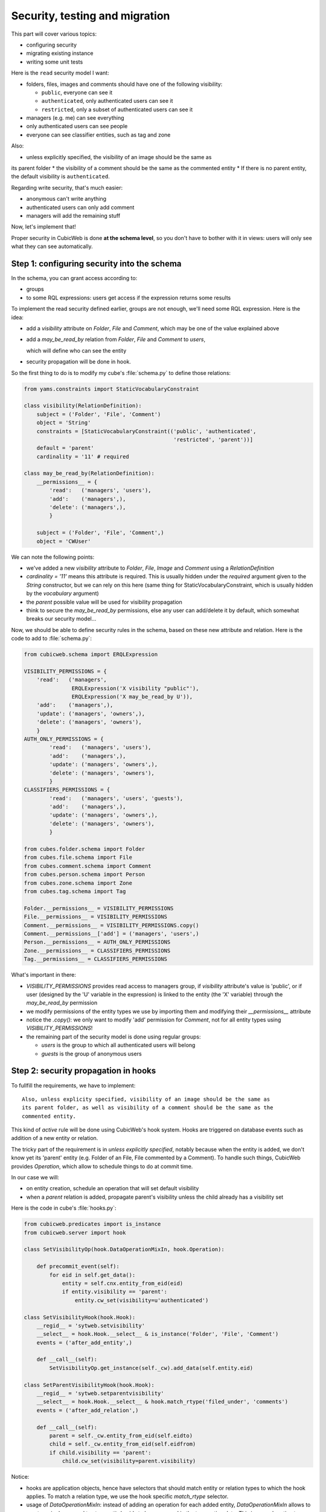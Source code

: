 .. _TutosPhotoWebSiteSecurity:

Security, testing and migration
-------------------------------

This part will cover various topics:

* configuring security
* migrating existing instance
* writing some unit tests

Here is the ``read`` security model I want:

* folders, files, images and comments should have one of the following visibility:

  - ``public``, everyone can see it
  - ``authenticated``, only authenticated users can see it
  - ``restricted``, only a subset of authenticated users can see it

* managers (e.g. me) can see everything
* only authenticated users can see people
* everyone can see classifier entities, such as tag and zone

Also:

* unless explicitly specified, the visibility of an image should be the same as
its parent folder
* the visibility of a comment should be the same as the commented entity
* If there is no parent entity, the default visibility is ``authenticated``.

Regarding write security, that's much easier:

* anonymous can't write anything
* authenticated users can only add comment
* managers will add the remaining stuff

Now, let's implement that!

Proper security in CubicWeb is done **at the schema level**, so you don't have to
bother with it in views: users will only see what they can see automatically.

.. _adv_tuto_security:

Step 1: configuring security into the schema
~~~~~~~~~~~~~~~~~~~~~~~~~~~~~~~~~~~~~~~~~~~~

In the schema, you can grant access according to:

* groups
* to some RQL expressions: users get access if the expression returns some results

To implement the read security defined earlier, groups are not enough, we'll
need some RQL expression. Here is the idea:

* add a `visibility` attribute on `Folder`, `File` and `Comment`, which may be one of
  the value explained above
* add a `may_be_read_by` relation from `Folder`, `File` and `Comment` to `users`,

  which will define who can see the entity

* security propagation will be done in hook.

So the first thing to do is to modify my cube's :file:`schema.py` to define those
relations:

.. sourcecode:: python

    from yams.constraints import StaticVocabularyConstraint

    class visibility(RelationDefinition):
	subject = ('Folder', 'File', 'Comment')
	object = 'String'
	constraints = [StaticVocabularyConstraint(('public', 'authenticated',
						   'restricted', 'parent'))]
	default = 'parent'
	cardinality = '11' # required

    class may_be_read_by(RelationDefinition):
        __permissions__ = {
	    'read':   ('managers', 'users'),
	    'add':    ('managers',),
	    'delete': ('managers',),
	    }

	subject = ('Folder', 'File', 'Comment',)
	object = 'CWUser'

We can note the following points:

* we've added a new `visibility` attribute to `Folder`, `File`, `Image` and `Comment`
  using a `RelationDefinition`

* `cardinality = '11'` means this attribute is required. This is usually hidden
  under the `required` argument given to the `String` constructor, but we can
  rely on this here (same thing for StaticVocabularyConstraint, which is usually
  hidden by the `vocabulary` argument)

* the `parent` possible value will be used for visibility propagation

* think to secure the `may_be_read_by` permissions, else any user can add/delete it
  by default, which somewhat breaks our security model...

Now, we should be able to define security rules in the schema, based on these new
attribute and relation. Here is the code to add to :file:`schema.py`:

.. sourcecode:: python

    from cubicweb.schema import ERQLExpression

    VISIBILITY_PERMISSIONS = {
	'read':   ('managers',
		   ERQLExpression('X visibility "public"'),
		   ERQLExpression('X may_be_read_by U')),
	'add':    ('managers',),
	'update': ('managers', 'owners',),
	'delete': ('managers', 'owners'),
	}
    AUTH_ONLY_PERMISSIONS = {
	    'read':   ('managers', 'users'),
	    'add':    ('managers',),
	    'update': ('managers', 'owners',),
	    'delete': ('managers', 'owners'),
	    }
    CLASSIFIERS_PERMISSIONS = {
	    'read':   ('managers', 'users', 'guests'),
	    'add':    ('managers',),
	    'update': ('managers', 'owners',),
	    'delete': ('managers', 'owners'),
	    }

    from cubes.folder.schema import Folder
    from cubes.file.schema import File
    from cubes.comment.schema import Comment
    from cubes.person.schema import Person
    from cubes.zone.schema import Zone
    from cubes.tag.schema import Tag

    Folder.__permissions__ = VISIBILITY_PERMISSIONS
    File.__permissions__ = VISIBILITY_PERMISSIONS
    Comment.__permissions__ = VISIBILITY_PERMISSIONS.copy()
    Comment.__permissions__['add'] = ('managers', 'users',)
    Person.__permissions__ = AUTH_ONLY_PERMISSIONS
    Zone.__permissions__ = CLASSIFIERS_PERMISSIONS
    Tag.__permissions__ = CLASSIFIERS_PERMISSIONS

What's important in there:

* `VISIBILITY_PERMISSIONS` provides read access to managers group, if
  `visibility` attribute's value is 'public', or if user (designed by the 'U'
  variable in the expression) is linked to the entity (the 'X' variable) through
  the `may_be_read_by` permission

* we modify permissions of the entity types we use by importing them and
  modifying their `__permissions__` attribute

* notice the `.copy()`: we only want to modify 'add' permission for `Comment`,
  not for all entity types using `VISIBILITY_PERMISSIONS`!

* the remaining part of the security model is done using regular groups:

  - `users` is the group to which all authenticated users will belong
  - `guests` is the group of anonymous users


.. _adv_tuto_security_propagation:

Step 2: security propagation in hooks
~~~~~~~~~~~~~~~~~~~~~~~~~~~~~~~~~~~~~

To fullfill the requirements, we have to implement::

  Also, unless explicity specified, visibility of an image should be the same as
  its parent folder, as well as visibility of a comment should be the same as the
  commented entity.

This kind of `active` rule will be done using CubicWeb's hook
system. Hooks are triggered on database events such as addition of a new
entity or relation.

The tricky part of the requirement is in *unless explicitly specified*, notably
because when the entity is added, we don't know yet its 'parent'
entity (e.g. Folder of an File, File commented by a Comment). To handle such things,
CubicWeb provides `Operation`, which allow to schedule things to do at commit time.

In our case we will:

* on entity creation, schedule an operation that will set default visibility

* when a `parent` relation is added, propagate parent's visibility unless the
  child already has a visibility set

Here is the code in cube's :file:`hooks.py`:

.. sourcecode:: python

    from cubicweb.predicates import is_instance
    from cubicweb.server import hook

    class SetVisibilityOp(hook.DataOperationMixIn, hook.Operation):

	def precommit_event(self):
	    for eid in self.get_data():
		entity = self.cnx.entity_from_eid(eid)
		if entity.visibility == 'parent':
		    entity.cw_set(visibility=u'authenticated')

    class SetVisibilityHook(hook.Hook):
	__regid__ = 'sytweb.setvisibility'
	__select__ = hook.Hook.__select__ & is_instance('Folder', 'File', 'Comment')
	events = ('after_add_entity',)

	def __call__(self):
	    SetVisibilityOp.get_instance(self._cw).add_data(self.entity.eid)

    class SetParentVisibilityHook(hook.Hook):
	__regid__ = 'sytweb.setparentvisibility'
	__select__ = hook.Hook.__select__ & hook.match_rtype('filed_under', 'comments')
	events = ('after_add_relation',)

	def __call__(self):
	    parent = self._cw.entity_from_eid(self.eidto)
	    child = self._cw.entity_from_eid(self.eidfrom)
	    if child.visibility == 'parent':
		child.cw_set(visibility=parent.visibility)

Notice:

* hooks are application objects, hence have selectors that should match entity or
  relation types to which the hook applies. To match a relation type, we use the
  hook specific `match_rtype` selector.

* usage of `DataOperationMixIn`: instead of adding an operation for each added entity,
  `DataOperationMixIn` allows to create a single one and to store entity's eids to be
  processed in the transaction data. This is a good pratice to avoid heavy
  operations manipulation cost when creating a lot of entities in the same
  transaction.

* the `precommit_event` method of the operation will be called at transaction's
  commit time.

* in a hook, `self._cw` is the repository session, not a web request as usually
  in views

* according to hook's event, you have access to different attributes on the hook
  instance. Here:

  - `self.entity` is the newly added entity on 'after_add_entity' events

  - `self.eidfrom` / `self.eidto` are the eid of the subject / object entity on
    'after_add_relation' events (you may also get the relation type using
    `self.rtype`)

The `parent` visibility value is used to tell "propagate using parent security"
because we want that attribute to be required, so we can't use `None` value else
we'll get an error before we get any chance to propagate...

Now, we also want to propagate the `may_be_read_by` relation. Fortunately,
CubicWeb provides some base hook classes for such things, so we only have to add
the following code to :file:`hooks.py`:

.. sourcecode:: python

    # relations where the "parent" entity is the subject
    S_RELS = set()
    # relations where the "parent" entity is the object
    O_RELS = set(('filed_under', 'comments',))

    class AddEntitySecurityPropagationHook(hook.PropagateRelationHook):
	"""propagate permissions when new entity are added"""
	__regid__ = 'sytweb.addentity_security_propagation'
	__select__ = (hook.PropagateRelationHook.__select__
		      & hook.match_rtype_sets(S_RELS, O_RELS))
	main_rtype = 'may_be_read_by'
	subject_relations = S_RELS
	object_relations = O_RELS

    class AddPermissionSecurityPropagationHook(hook.PropagateRelationAddHook):
	"""propagate permissions when new entity are added"""
	__regid__ = 'sytweb.addperm_security_propagation'
	__select__ = (hook.PropagateRelationAddHook.__select__
		      & hook.match_rtype('may_be_read_by',))
	subject_relations = S_RELS
	object_relations = O_RELS

    class DelPermissionSecurityPropagationHook(hook.PropagateRelationDelHook):
	__regid__ = 'sytweb.delperm_security_propagation'
	__select__ = (hook.PropagateRelationDelHook.__select__
		      & hook.match_rtype('may_be_read_by',))
	subject_relations = S_RELS
	object_relations = O_RELS

* the `AddEntitySecurityPropagationHook` will propagate the relation
  when `filed_under` or `comments` relations are added

  - the `S_RELS` and `O_RELS` set as well as the `match_rtype_sets` selector are
    used here so that if my cube is used by another one, it'll be able to
    configure security propagation by simply adding relation to one of the two
    sets.

* the two others will propagate permissions changes on parent entities to
  children entities


.. _adv_tuto_tesing_security:

Step 3: testing our security
~~~~~~~~~~~~~~~~~~~~~~~~~~~~

Security is tricky. Writing some tests for it is a very good idea. You should
even write them first, as Test Driven Development recommends!

Here is a small test case that will check the basis of our security
model, in :file:`test/test_sytweb.py`:

.. sourcecode:: python

    from cubicweb.devtools import testlib
    from cubicweb import Binary

    class SecurityTC(testlib.CubicWebTC):

        def test_visibility_propagation(self):
            with self.admin_access.repo_cnx() as cnx:
                # create a user for later security checks
                toto = self.create_user(cnx, 'toto')

                cnx.commit()

                # init some data using the default manager connection
                folder = cnx.create_entity('Folder',
                                           name=u'restricted',
                                           visibility=u'restricted')
                photo1 = cnx.create_entity('File',
                                           data_name=u'photo1.jpg',
                                           data=Binary('xxx'),
                                           filed_under=folder)

                cnx.commit()

                # visibility propagation
                self.assertEquals(photo1.visibility, 'restricted')

                # unless explicitly specified
                photo2 = cnx.create_entity('File',
                                           data_name=u'photo2.jpg',
                                           data=Binary('xxx'),
                                           visibility=u'public',
                                           filed_under=folder)

                cnx.commit()

                self.assertEquals(photo2.visibility, 'public')

            with self.new_access('toto').repo_cnx() as cnx:
                # test security
                self.assertEqual(1, len(cnx.execute('File X'))) # only the public one
                self.assertEqual(0, len(cnx.execute('Folder X'))) # restricted...

            with self.admin_access.repo_cnx() as cnx:
                # may_be_read_by propagation
                folder = cnx.entity_from_eid(folder.eid)
                folder.cw_set(may_be_read_by=toto)

                cnx.commit()

            with self.new_access('toto').repo_cnx() as cnx:
                photo1 = cnx.entity_from_eid(photo1.eid)

                self.failUnless(photo1.may_be_read_by)

                # test security with permissions
                self.assertEquals(2, len(cnx.execute('File X'))) # now toto has access to photo2
                self.assertEquals(1, len(cnx.execute('Folder X'))) # and to restricted folder

    if __name__ == '__main__':
        from unittest import main
        main()

It's not complete, but shows most things you'll want to do in tests: adding some
content, creating users and connecting as them in the test, etc...

To run it type:

.. sourcecode:: bash

    $ python test/test_sytweb.py
    ======================================================================
    -> creating tables [====================]
    -> inserting default user and default groups.
    -> storing the schema in the database [====================]
    -> database for instance data initialized.
    .
    ----------------------------------------------------------------------
    Ran 1 test in 22.547s

    OK


The first execution is taking time, since it creates a sqlite database for the
test instance. The second one will be much quicker:

.. sourcecode:: bash

    $ python test/test_sytweb.py
    ======================================================================
    .
    ----------------------------------------------------------------------
    Ran 1 test in 2.662s

    OK

If you do some changes in your schema, you'll have to force regeneration of that
database. You do that by removing the tmpdb files before running the test: ::

    $ rm data/database/tmpdb*


.. _adv_tuto_migration_script:

Step 4: writing the migration script and migrating the instance
~~~~~~~~~~~~~~~~~~~~~~~~~~~~~~~~~~~~~~~~~~~~~~~~~~~~~~~~~~~~~~~

Prior to those changes, I created an instance, fed it with some data, so I
don't want to create a new one, but to migrate the existing one. Let's see how to
do that.

Migration commands should be put in the cube's :file:`migration` directory, in a
file named :file:`<X.Y.Z>_Any.py` ('Any' being there mostly for historical
reasons and '<X.Y.Z>' being the version number of the cube we are going to release.)

Here I'll create a :file:`migration/0.2.0_Any.py` file containing the following
instructions:

.. sourcecode:: python

  add_relation_type('may_be_read_by')
  add_relation_type('visibility')
  sync_schema_props_perms()

Then I update the version number in the cube's :file:`__pkginfo__.py` to 0.2.0. And
that's it! Those instructions will:

* update the instance's schema by adding our two new relations and update the
  underlying database tables accordingly (the first two instructions)

* update schema's permissions definition (the last instruction)


To migrate my instance I simply type::

   cubicweb-ctl upgrade sytweb_instance

You'll then be asked some questions to do the migration step by step. You should say
YES when it asks if a backup of your database should be done, so you can get back
to initial state if anything goes wrong...
